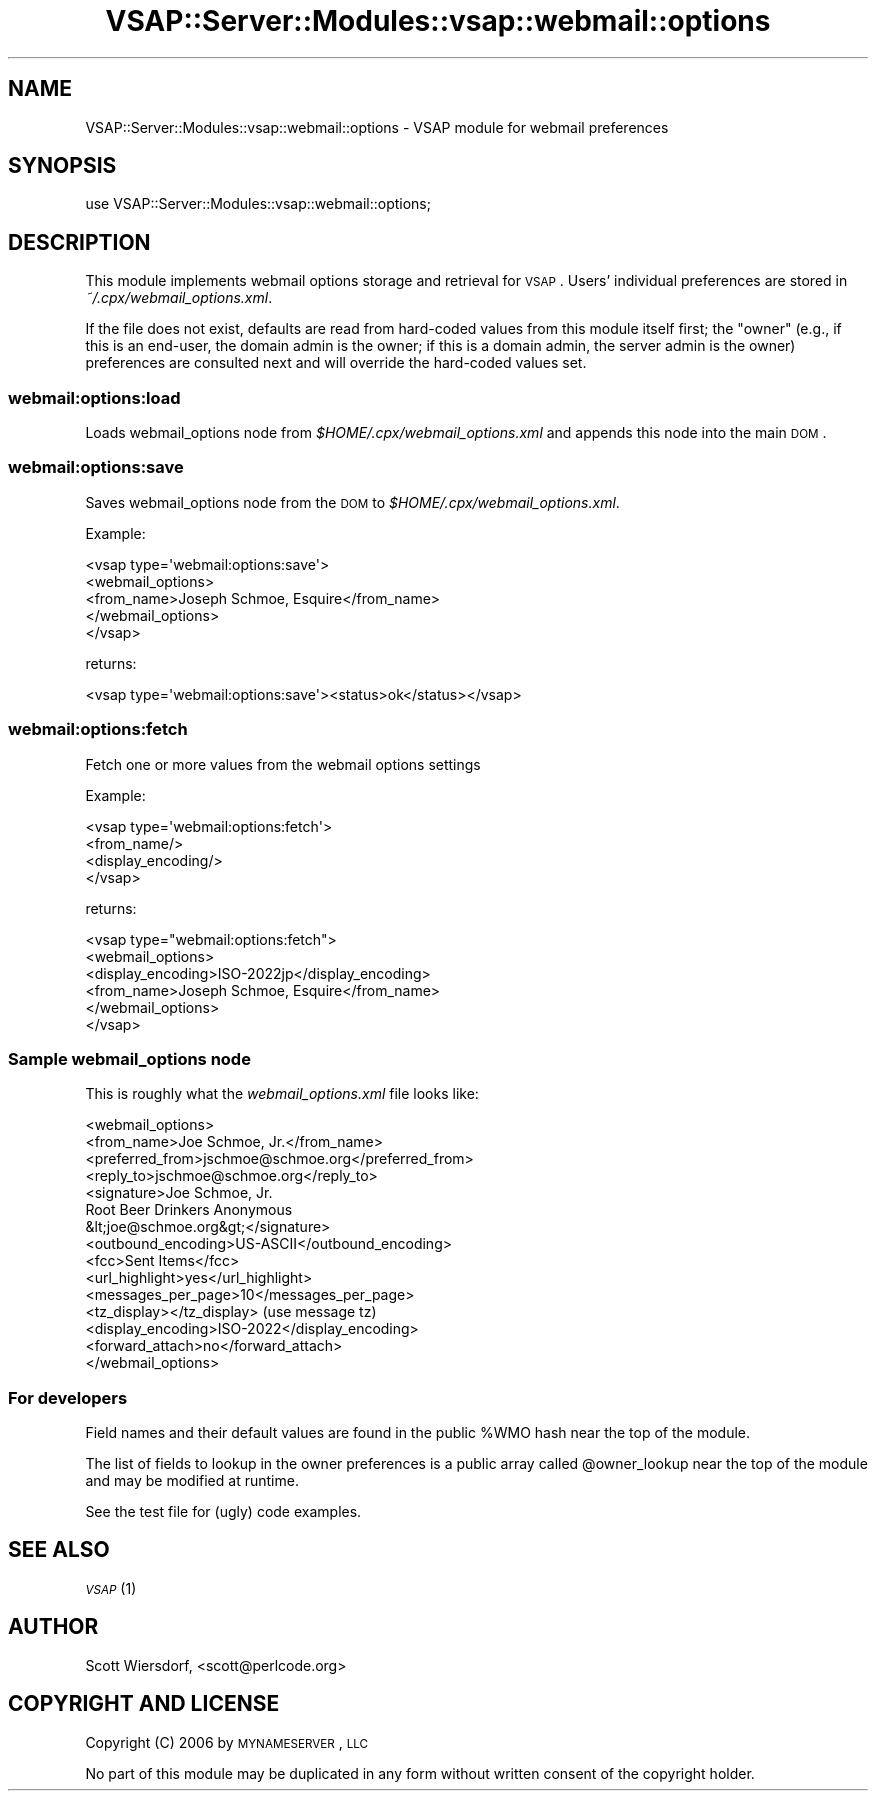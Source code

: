 .\" Automatically generated by Pod::Man 2.22 (Pod::Simple 3.28)
.\"
.\" Standard preamble:
.\" ========================================================================
.de Sp \" Vertical space (when we can't use .PP)
.if t .sp .5v
.if n .sp
..
.de Vb \" Begin verbatim text
.ft CW
.nf
.ne \\$1
..
.de Ve \" End verbatim text
.ft R
.fi
..
.\" Set up some character translations and predefined strings.  \*(-- will
.\" give an unbreakable dash, \*(PI will give pi, \*(L" will give a left
.\" double quote, and \*(R" will give a right double quote.  \*(C+ will
.\" give a nicer C++.  Capital omega is used to do unbreakable dashes and
.\" therefore won't be available.  \*(C` and \*(C' expand to `' in nroff,
.\" nothing in troff, for use with C<>.
.tr \(*W-
.ds C+ C\v'-.1v'\h'-1p'\s-2+\h'-1p'+\s0\v'.1v'\h'-1p'
.ie n \{\
.    ds -- \(*W-
.    ds PI pi
.    if (\n(.H=4u)&(1m=24u) .ds -- \(*W\h'-12u'\(*W\h'-12u'-\" diablo 10 pitch
.    if (\n(.H=4u)&(1m=20u) .ds -- \(*W\h'-12u'\(*W\h'-8u'-\"  diablo 12 pitch
.    ds L" ""
.    ds R" ""
.    ds C` ""
.    ds C' ""
'br\}
.el\{\
.    ds -- \|\(em\|
.    ds PI \(*p
.    ds L" ``
.    ds R" ''
'br\}
.\"
.\" Escape single quotes in literal strings from groff's Unicode transform.
.ie \n(.g .ds Aq \(aq
.el       .ds Aq '
.\"
.\" If the F register is turned on, we'll generate index entries on stderr for
.\" titles (.TH), headers (.SH), subsections (.SS), items (.Ip), and index
.\" entries marked with X<> in POD.  Of course, you'll have to process the
.\" output yourself in some meaningful fashion.
.ie \nF \{\
.    de IX
.    tm Index:\\$1\t\\n%\t"\\$2"
..
.    nr % 0
.    rr F
.\}
.el \{\
.    de IX
..
.\}
.\"
.\" Accent mark definitions (@(#)ms.acc 1.5 88/02/08 SMI; from UCB 4.2).
.\" Fear.  Run.  Save yourself.  No user-serviceable parts.
.    \" fudge factors for nroff and troff
.if n \{\
.    ds #H 0
.    ds #V .8m
.    ds #F .3m
.    ds #[ \f1
.    ds #] \fP
.\}
.if t \{\
.    ds #H ((1u-(\\\\n(.fu%2u))*.13m)
.    ds #V .6m
.    ds #F 0
.    ds #[ \&
.    ds #] \&
.\}
.    \" simple accents for nroff and troff
.if n \{\
.    ds ' \&
.    ds ` \&
.    ds ^ \&
.    ds , \&
.    ds ~ ~
.    ds /
.\}
.if t \{\
.    ds ' \\k:\h'-(\\n(.wu*8/10-\*(#H)'\'\h"|\\n:u"
.    ds ` \\k:\h'-(\\n(.wu*8/10-\*(#H)'\`\h'|\\n:u'
.    ds ^ \\k:\h'-(\\n(.wu*10/11-\*(#H)'^\h'|\\n:u'
.    ds , \\k:\h'-(\\n(.wu*8/10)',\h'|\\n:u'
.    ds ~ \\k:\h'-(\\n(.wu-\*(#H-.1m)'~\h'|\\n:u'
.    ds / \\k:\h'-(\\n(.wu*8/10-\*(#H)'\z\(sl\h'|\\n:u'
.\}
.    \" troff and (daisy-wheel) nroff accents
.ds : \\k:\h'-(\\n(.wu*8/10-\*(#H+.1m+\*(#F)'\v'-\*(#V'\z.\h'.2m+\*(#F'.\h'|\\n:u'\v'\*(#V'
.ds 8 \h'\*(#H'\(*b\h'-\*(#H'
.ds o \\k:\h'-(\\n(.wu+\w'\(de'u-\*(#H)/2u'\v'-.3n'\*(#[\z\(de\v'.3n'\h'|\\n:u'\*(#]
.ds d- \h'\*(#H'\(pd\h'-\w'~'u'\v'-.25m'\f2\(hy\fP\v'.25m'\h'-\*(#H'
.ds D- D\\k:\h'-\w'D'u'\v'-.11m'\z\(hy\v'.11m'\h'|\\n:u'
.ds th \*(#[\v'.3m'\s+1I\s-1\v'-.3m'\h'-(\w'I'u*2/3)'\s-1o\s+1\*(#]
.ds Th \*(#[\s+2I\s-2\h'-\w'I'u*3/5'\v'-.3m'o\v'.3m'\*(#]
.ds ae a\h'-(\w'a'u*4/10)'e
.ds Ae A\h'-(\w'A'u*4/10)'E
.    \" corrections for vroff
.if v .ds ~ \\k:\h'-(\\n(.wu*9/10-\*(#H)'\s-2\u~\d\s+2\h'|\\n:u'
.if v .ds ^ \\k:\h'-(\\n(.wu*10/11-\*(#H)'\v'-.4m'^\v'.4m'\h'|\\n:u'
.    \" for low resolution devices (crt and lpr)
.if \n(.H>23 .if \n(.V>19 \
\{\
.    ds : e
.    ds 8 ss
.    ds o a
.    ds d- d\h'-1'\(ga
.    ds D- D\h'-1'\(hy
.    ds th \o'bp'
.    ds Th \o'LP'
.    ds ae ae
.    ds Ae AE
.\}
.rm #[ #] #H #V #F C
.\" ========================================================================
.\"
.IX Title "VSAP::Server::Modules::vsap::webmail::options 3"
.TH VSAP::Server::Modules::vsap::webmail::options 3 "2014-06-27" "perl v5.10.1" "User Contributed Perl Documentation"
.\" For nroff, turn off justification.  Always turn off hyphenation; it makes
.\" way too many mistakes in technical documents.
.if n .ad l
.nh
.SH "NAME"
VSAP::Server::Modules::vsap::webmail::options \- VSAP module for webmail preferences
.SH "SYNOPSIS"
.IX Header "SYNOPSIS"
.Vb 1
\&  use VSAP::Server::Modules::vsap::webmail::options;
.Ve
.SH "DESCRIPTION"
.IX Header "DESCRIPTION"
This module implements webmail options storage and retrieval for \s-1VSAP\s0.
Users' individual preferences are stored in \fI~/.cpx/webmail_options.xml\fR.
.PP
If the file does not exist, defaults are read from hard-coded values
from this module itself first; the \*(L"owner\*(R" (e.g., if this is an
end-user, the domain admin is the owner; if this is a domain admin,
the server admin is the owner) preferences are consulted next and will
override the hard-coded values set.
.SS "webmail:options:load"
.IX Subsection "webmail:options:load"
Loads webmail_options node from \fI\f(CI$HOME\fI/.cpx/webmail_options.xml\fR and
appends this node into the main \s-1DOM\s0.
.SS "webmail:options:save"
.IX Subsection "webmail:options:save"
Saves webmail_options node from the \s-1DOM\s0 to \fI\f(CI$HOME\fI/.cpx/webmail_options.xml\fR.
.PP
Example:
.PP
.Vb 5
\&  <vsap type=\*(Aqwebmail:options:save\*(Aq>
\&    <webmail_options>
\&      <from_name>Joseph Schmoe, Esquire</from_name>
\&    </webmail_options>
\&  </vsap>
.Ve
.PP
returns:
.PP
.Vb 1
\&    <vsap type=\*(Aqwebmail:options:save\*(Aq><status>ok</status></vsap>
.Ve
.SS "webmail:options:fetch"
.IX Subsection "webmail:options:fetch"
Fetch one or more values from the webmail options settings
.PP
Example:
.PP
.Vb 4
\&  <vsap type=\*(Aqwebmail:options:fetch\*(Aq>
\&    <from_name/>
\&    <display_encoding/>
\&  </vsap>
.Ve
.PP
returns:
.PP
.Vb 6
\&  <vsap type="webmail:options:fetch">
\&    <webmail_options>
\&      <display_encoding>ISO\-2022jp</display_encoding>
\&      <from_name>Joseph Schmoe, Esquire</from_name>
\&    </webmail_options>
\&  </vsap>
.Ve
.SS "Sample webmail_options node"
.IX Subsection "Sample webmail_options node"
This is roughly what the \fIwebmail_options.xml\fR file looks like:
.PP
.Vb 10
\&  <webmail_options>
\&    <from_name>Joe Schmoe, Jr.</from_name>
\&    <preferred_from>jschmoe@schmoe.org</preferred_from>
\&    <reply_to>jschmoe@schmoe.org</reply_to>
\&    <signature>Joe Schmoe, Jr.
\&  Root Beer Drinkers Anonymous
\&      &lt;joe@schmoe.org&gt;</signature>
\&    <outbound_encoding>US\-ASCII</outbound_encoding>
\&    <fcc>Sent Items</fcc>
\&    <url_highlight>yes</url_highlight>
\&    <messages_per_page>10</messages_per_page>
\&    <tz_display></tz_display> (use message tz)
\&    <display_encoding>ISO\-2022</display_encoding>
\&    <forward_attach>no</forward_attach>
\&  </webmail_options>
.Ve
.SS "For developers"
.IX Subsection "For developers"
Field names and their default values are found in the public \f(CW%WMO\fR hash
near the top of the module.
.PP
The list of fields to lookup in the owner preferences is a public
array called \f(CW@owner_lookup\fR near the top of the module and may be
modified at runtime.
.PP
See the test file for (ugly) code examples.
.SH "SEE ALSO"
.IX Header "SEE ALSO"
\&\s-1\fIVSAP\s0\fR\|(1)
.SH "AUTHOR"
.IX Header "AUTHOR"
Scott Wiersdorf, <scott@perlcode.org>
.SH "COPYRIGHT AND LICENSE"
.IX Header "COPYRIGHT AND LICENSE"
Copyright (C) 2006 by \s-1MYNAMESERVER\s0, \s-1LLC\s0
.PP
No part of this module may be duplicated in any form without written
consent of the copyright holder.
